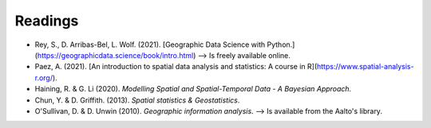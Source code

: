 Readings
========

- Rey, S., D. Arribas-Bel, L. Wolf. (2021). [Geographic Data Science with Python.](https://geographicdata.science/book/intro.html) --> Is freely available online.
- Paez, A. (2021). [An introduction to spatial data analysis and statistics: A course in R](https://www.spatial-analysis-r.org/).
- Haining, R. & G. Li (2020). *Modelling Spatial and Spatial-Temporal Data - A Bayesian Approach.*
- Chun, Y. & D. Griffith. (2013). *Spatial statistics & Geostatistics*.
- O'Sullivan, D. & D. Unwin (2010). *Geographic information analysis*. --> Is available from the Aalto's library.